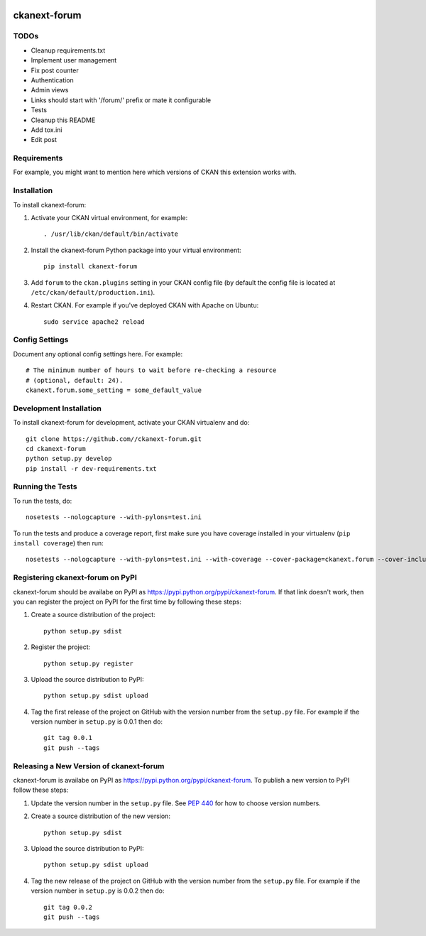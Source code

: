 .. You should enable this project on travis-ci.org and coveralls.io to make
   these badges work. The necessary Travis and Coverage config files have been
   generated for you.

.. image:: https://travis-ci.org//ckanext-forum.svg?branch=master
    :target: https://travis-ci.org//ckanext-forum

.. image:: https://coveralls.io/repos//ckanext-forum/badge.svg
  :target: https://coveralls.io/r//ckanext-forum

.. image:: https://pypip.in/download/ckanext-forum/badge.svg
    :target: https://pypi.python.org/pypi//ckanext-forum/
    :alt: Downloads

.. image:: https://pypip.in/version/ckanext-forum/badge.svg
    :target: https://pypi.python.org/pypi/ckanext-forum/
    :alt: Latest Version

.. image:: https://pypip.in/py_versions/ckanext-forum/badge.svg
    :target: https://pypi.python.org/pypi/ckanext-forum/
    :alt: Supported Python versions

.. image:: https://pypip.in/status/ckanext-forum/badge.svg
    :target: https://pypi.python.org/pypi/ckanext-forum/
    :alt: Development Status

.. image:: https://pypip.in/license/ckanext-forum/badge.svg
    :target: https://pypi.python.org/pypi/ckanext-forum/
    :alt: License

=============
ckanext-forum
=============

.. Put a description of your extension here:
   A simple CKAN extension with forum functionality based on
   https://github.com/akprasad/flask-forum/


------------
TODOs
------------

* Cleanup requirements.txt
* Implement user management
* Fix post counter
* Authentication
* Admin views
* Links should start with '/forum/' prefix or mate it configurable
* Tests
* Cleanup this README
* Add tox.ini
* Edit post

------------
Requirements
------------

For example, you might want to mention here which versions of CKAN this
extension works with.


------------
Installation
------------

.. Add any additional install steps to the list below.
   For example installing any non-Python dependencies or adding any required
   config settings.

To install ckanext-forum:

1. Activate your CKAN virtual environment, for example::

     . /usr/lib/ckan/default/bin/activate

2. Install the ckanext-forum Python package into your virtual environment::

     pip install ckanext-forum

3. Add ``forum`` to the ``ckan.plugins`` setting in your CKAN
   config file (by default the config file is located at
   ``/etc/ckan/default/production.ini``).

4. Restart CKAN. For example if you've deployed CKAN with Apache on Ubuntu::

     sudo service apache2 reload


---------------
Config Settings
---------------

Document any optional config settings here. For example::

    # The minimum number of hours to wait before re-checking a resource
    # (optional, default: 24).
    ckanext.forum.some_setting = some_default_value


------------------------
Development Installation
------------------------

To install ckanext-forum for development, activate your CKAN virtualenv and
do::

    git clone https://github.com//ckanext-forum.git
    cd ckanext-forum
    python setup.py develop
    pip install -r dev-requirements.txt


-----------------
Running the Tests
-----------------

To run the tests, do::

    nosetests --nologcapture --with-pylons=test.ini

To run the tests and produce a coverage report, first make sure you have
coverage installed in your virtualenv (``pip install coverage``) then run::

    nosetests --nologcapture --with-pylons=test.ini --with-coverage --cover-package=ckanext.forum --cover-inclusive --cover-erase --cover-tests


---------------------------------
Registering ckanext-forum on PyPI
---------------------------------

ckanext-forum should be availabe on PyPI as
https://pypi.python.org/pypi/ckanext-forum. If that link doesn't work, then
you can register the project on PyPI for the first time by following these
steps:

1. Create a source distribution of the project::

     python setup.py sdist

2. Register the project::

     python setup.py register

3. Upload the source distribution to PyPI::

     python setup.py sdist upload

4. Tag the first release of the project on GitHub with the version number from
   the ``setup.py`` file. For example if the version number in ``setup.py`` is
   0.0.1 then do::

       git tag 0.0.1
       git push --tags


----------------------------------------
Releasing a New Version of ckanext-forum
----------------------------------------

ckanext-forum is availabe on PyPI as https://pypi.python.org/pypi/ckanext-forum.
To publish a new version to PyPI follow these steps:

1. Update the version number in the ``setup.py`` file.
   See `PEP 440 <http://legacy.python.org/dev/peps/pep-0440/#public-version-identifiers>`_
   for how to choose version numbers.

2. Create a source distribution of the new version::

     python setup.py sdist

3. Upload the source distribution to PyPI::

     python setup.py sdist upload

4. Tag the new release of the project on GitHub with the version number from
   the ``setup.py`` file. For example if the version number in ``setup.py`` is
   0.0.2 then do::

       git tag 0.0.2
       git push --tags

